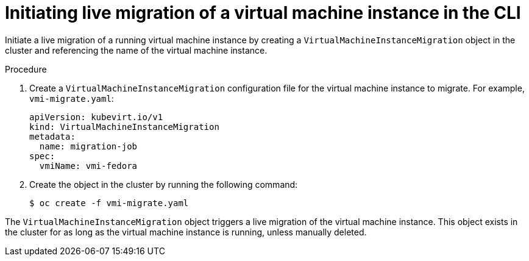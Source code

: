 // Module included in the following assemblies:
//
// * virt/live_migration/virt-migrate-vmi.adoc

:_content-type: PROCEDURE
[id="virt-initiating-vm-migration-cli_{context}"]
= Initiating live migration of a virtual machine instance in the CLI

Initiate a live migration of a running virtual machine instance by creating a `VirtualMachineInstanceMigration` object in the cluster and referencing the name of the virtual machine instance.

.Procedure

. Create a `VirtualMachineInstanceMigration` configuration file for the virtual machine instance to migrate. For example, `vmi-migrate.yaml`:
+
[source,yaml]
----
apiVersion: kubevirt.io/v1
kind: VirtualMachineInstanceMigration
metadata:
  name: migration-job
spec:
  vmiName: vmi-fedora
----

. Create the object in the cluster by running the following command:
+
[source,terminal]
----
$ oc create -f vmi-migrate.yaml
----

The `VirtualMachineInstanceMigration` object triggers a live migration of the virtual machine instance.
This object exists in the cluster for as long as the virtual machine instance is running, unless manually deleted.
